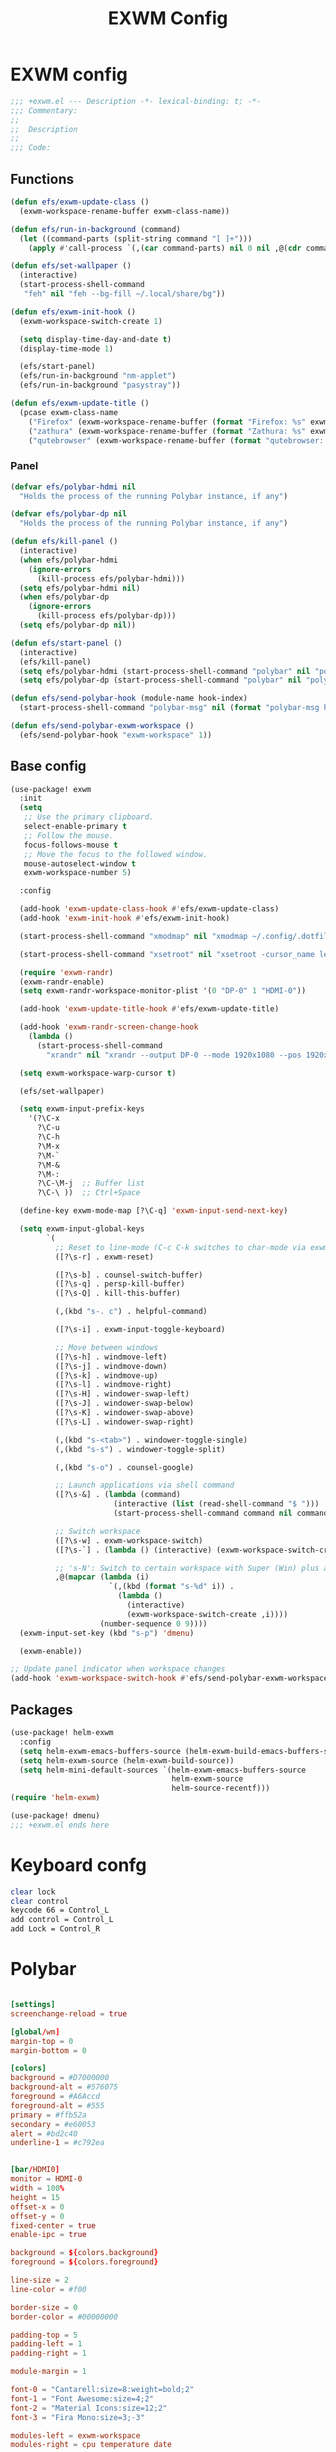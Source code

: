 #+title: EXWM Config

* EXWM config
#+begin_src emacs-lisp :tangle ./+exwm.el
;;; +exwm.el --- Description -*- lexical-binding: t; -*-
;;; Commentary:
;;
;;  Description
;;
;;; Code:
#+end_src

** Functions
#+begin_src emacs-lisp :tangle ./+exwm.el
(defun efs/exwm-update-class ()
  (exwm-workspace-rename-buffer exwm-class-name))

(defun efs/run-in-background (command)
  (let ((command-parts (split-string command "[ ]+")))
    (apply #'call-process `(,(car command-parts) nil 0 nil ,@(cdr command-parts)))))

(defun efs/set-wallpaper ()
  (interactive)
  (start-process-shell-command
   "feh" nil "feh --bg-fill ~/.local/share/bg"))

(defun efs/exwm-init-hook ()
  (exwm-workspace-switch-create 1)

  (setq display-time-day-and-date t)
  (display-time-mode 1)

  (efs/start-panel)
  (efs/run-in-background "nm-applet")
  (efs/run-in-background "pasystray"))

(defun efs/exwm-update-title ()
  (pcase exwm-class-name
    ("Firefox" (exwm-workspace-rename-buffer (format "Firefox: %s" exwm-title)))
    ("zathura" (exwm-workspace-rename-buffer (format "Zathura: %s" exwm-title)))
    ("qutebrowser" (exwm-workspace-rename-buffer (format "qutebrowser: %s" exwm-title)))))
#+end_src

*** Panel
#+begin_src emacs-lisp :tangle ./+exwm.el
(defvar efs/polybar-hdmi nil
  "Holds the process of the running Polybar instance, if any")

(defvar efs/polybar-dp nil
  "Holds the process of the running Polybar instance, if any")

(defun efs/kill-panel ()
  (interactive)
  (when efs/polybar-hdmi
    (ignore-errors
      (kill-process efs/polybar-hdmi)))
  (setq efs/polybar-hdmi nil)
  (when efs/polybar-dp
    (ignore-errors
      (kill-process efs/polybar-dp)))
  (setq efs/polybar-dp nil))

(defun efs/start-panel ()
  (interactive)
  (efs/kill-panel)
  (setq efs/polybar-hdmi (start-process-shell-command "polybar" nil "polybar HDMI0"))
  (setq efs/polybar-dp (start-process-shell-command "polybar" nil "polybar DP0")))

(defun efs/send-polybar-hook (module-name hook-index)
  (start-process-shell-command "polybar-msg" nil (format "polybar-msg hook %s %s" module-name hook-index)))

(defun efs/send-polybar-exwm-workspace ()
  (efs/send-polybar-hook "exwm-workspace" 1))
#+end_src


** Base config
#+begin_src emacs-lisp :tangle ./+exwm.el
(use-package! exwm
  :init
  (setq
   ;; Use the primary clipboard.
   select-enable-primary t
   ;; Follow the mouse.
   focus-follows-mouse t
   ;; Move the focus to the followed window.
   mouse-autoselect-window t
   exwm-workspace-number 5)

  :config

  (add-hook 'exwm-update-class-hook #'efs/exwm-update-class)
  (add-hook 'exwm-init-hook #'efs/exwm-init-hook)

  (start-process-shell-command "xmodmap" nil "xmodmap ~/.config/.dotfiles/config/emacs/exwm/Xmodmap")

  (start-process-shell-command "xsetroot" nil "xsetroot -cursor_name left_ptr")

  (require 'exwm-randr)
  (exwm-randr-enable)
  (setq exwm-randr-workspace-monitor-plist '(0 "DP-0" 1 "HDMI-0"))

  (add-hook 'exwm-update-title-hook #'efs/exwm-update-title)

  (add-hook 'exwm-randr-screen-change-hook
    (lambda ()
      (start-process-shell-command
        "xrandr" nil "xrandr --output DP-0 --mode 1920x1080 --pos 1920x0 --rotate normal --output HDMI-0 --mode 1920x1080 --pos 0x0 --rotate normal")))

  (setq exwm-workspace-warp-cursor t)

  (efs/set-wallpaper)

  (setq exwm-input-prefix-keys
    '(?\C-x
      ?\C-u
      ?\C-h
      ?\M-x
      ?\M-`
      ?\M-&
      ?\M-:
      ?\C-\M-j  ;; Buffer list
      ?\C-\ ))  ;; Ctrl+Space

  (define-key exwm-mode-map [?\C-q] 'exwm-input-send-next-key)

  (setq exwm-input-global-keys
        `(
          ;; Reset to line-mode (C-c C-k switches to char-mode via exwm-input-release-keyboard)
          ([?\s-r] . exwm-reset)

          ([?\s-b] . counsel-switch-buffer)
          ([?\s-q] . persp-kill-buffer)
          ([?\s-Q] . kill-this-buffer)

          (,(kbd "s-. c") . helpful-command)

          ([?\s-i] . exwm-input-toggle-keyboard)

          ;; Move between windows
          ([?\s-h] . windmove-left)
          ([?\s-j] . windmove-down)
          ([?\s-k] . windmove-up)
          ([?\s-l] . windmove-right)
          ([?\s-H] . windower-swap-left)
          ([?\s-J] . windower-swap-below)
          ([?\s-K] . windower-swap-above)
          ([?\s-L] . windower-swap-right)

          (,(kbd "s-<tab>") . windower-toggle-single)
          (,(kbd "s-s") . windower-toggle-split)

          (,(kbd "s-o") . counsel-google)

          ;; Launch applications via shell command
          ([?\s-&] . (lambda (command)
                       (interactive (list (read-shell-command "$ ")))
                       (start-process-shell-command command nil command)))

          ;; Switch workspace
          ([?\s-w] . exwm-workspace-switch)
          ([?\s-`] . (lambda () (interactive) (exwm-workspace-switch-create 0)))

          ;; 's-N': Switch to certain workspace with Super (Win) plus a number key (0 - 9)
          ,@(mapcar (lambda (i)
                      `(,(kbd (format "s-%d" i)) .
                        (lambda ()
                          (interactive)
                          (exwm-workspace-switch-create ,i))))
                    (number-sequence 0 9))))
  (exwm-input-set-key (kbd "s-p") 'dmenu)

  (exwm-enable))

;; Update panel indicator when workspace changes
(add-hook 'exwm-workspace-switch-hook #'efs/send-polybar-exwm-workspace)

#+end_src

** Packages
#+begin_src emacs-lisp :tangle ./+exwm.el
(use-package! helm-exwm
  :config
  (setq helm-exwm-emacs-buffers-source (helm-exwm-build-emacs-buffers-source))
  (setq helm-exwm-source (helm-exwm-build-source))
  (setq helm-mini-default-sources `(helm-exwm-emacs-buffers-source
                                    helm-exwm-source
                                    helm-source-recentf)))
(require 'helm-exwm)

(use-package! dmenu)
;;; +exwm.el ends here
#+end_src

* Keyboard confg
#+begin_src sh :tangle ./Xmodmap
clear lock
clear control
keycode 66 = Control_L
add control = Control_L
add Lock = Control_R
#+end_src

* Polybar
#+begin_src conf :tangle ~/.config/polybar/config :mkdirp yes

[settings]
screenchange-reload = true

[global/wm]
margin-top = 0
margin-bottom = 0

[colors]
background = #D7000000
background-alt = #576075
foreground = #A6Accd
foreground-alt = #555
primary = #ffb52a
secondary = #e60053
alert = #bd2c40
underline-1 = #c792ea


[bar/HDMI0]
monitor = HDMI-0
width = 100%
height = 15
offset-x = 0
offset-y = 0
fixed-center = true
enable-ipc = true

background = ${colors.background}
foreground = ${colors.foreground}

line-size = 2
line-color = #f00

border-size = 0
border-color = #00000000

padding-top = 5
padding-left = 1
padding-right = 1

module-margin = 1

font-0 = "Cantarell:size=8:weight=bold;2"
font-1 = "Font Awesome:size=4;2"
font-2 = "Material Icons:size=12;2"
font-3 = "Fira Mono:size=3;-3"

modules-left = exwm-workspace
modules-right = cpu temperature date

tray-position = right
tray-padding = 2
tray-maxsize = 28

cursor-click = pointer
cursor-scroll = ns-resize


[bar/DP0]
monitor = DP-0
width = 100%
height = 15
offset-x = 0
offset-y = 0
fixed-center = true
enable-ipc = true

background = ${colors.background}
foreground = ${colors.foreground}

line-size = 2
line-color = #f00

border-size = 0
border-color = #00000000

padding-top = 5
padding-left = 1
padding-right = 1

module-margin = 1

font-0 = "Cantarell:size=8:weight=bold;2"
font-1 = "Font Awesome:size=4;2"
font-2 = "Material Icons:size=12;2"
font-3 = "Fira Mono:size=3;-3"

modules-left = exwm-workspace
modules-right = cpu temperature date

tray-position = right
tray-padding = 2
tray-maxsize = 28

cursor-click = pointer
cursor-scroll = ns-resize

[module/exwm-workspace]
type = custom/ipc
hook-0 = emacsclient -e "exwm-workspace-current-index" | sed -e 's/^"//' -e 's/"$//'
initial = 1
format-underline = ${colors.underline-1}
format-padding = 1

[module/cpu]
type = internal/cpu
interval = 2
format = <label> <ramp-coreload>
format-underline = ${colors.underline-1}
click-left = emacsclient -e "(proced)"
label = %percentage:2%%
ramp-coreload-spacing = 0
ramp-coreload-0 = ▁
ramp-coreload-0-foreground = ${colors.foreground-alt}
ramp-coreload-1 = ▂
ramp-coreload-2 = ▃
ramp-coreload-3 = ▄
ramp-coreload-4 = ▅
ramp-coreload-5 = ▆
ramp-coreload-6 = ▇

[module/date]
type = internal/date
interval = 5

date = "%a %b %e"
date-alt = "%A %B %d %Y"

time = %l:%M %p
time-alt = %H:%M:%S

format-prefix-foreground = ${colors.foreground-alt}
format-underline = ${colors.underline-1}

label = %date% %time%

[module/temperature]
type = internal/temperature
thermal-zone = 0
warn-temperature = 60

format = <label>
format-underline = ${colors.underline-1}
format-warn = <label-warn>
format-warn-underline = ${self.format-underline}

label = %temperature-c%
label-warn = %temperature-c%!
label-warn-foreground = ${colors.secondary}
#+end_src
